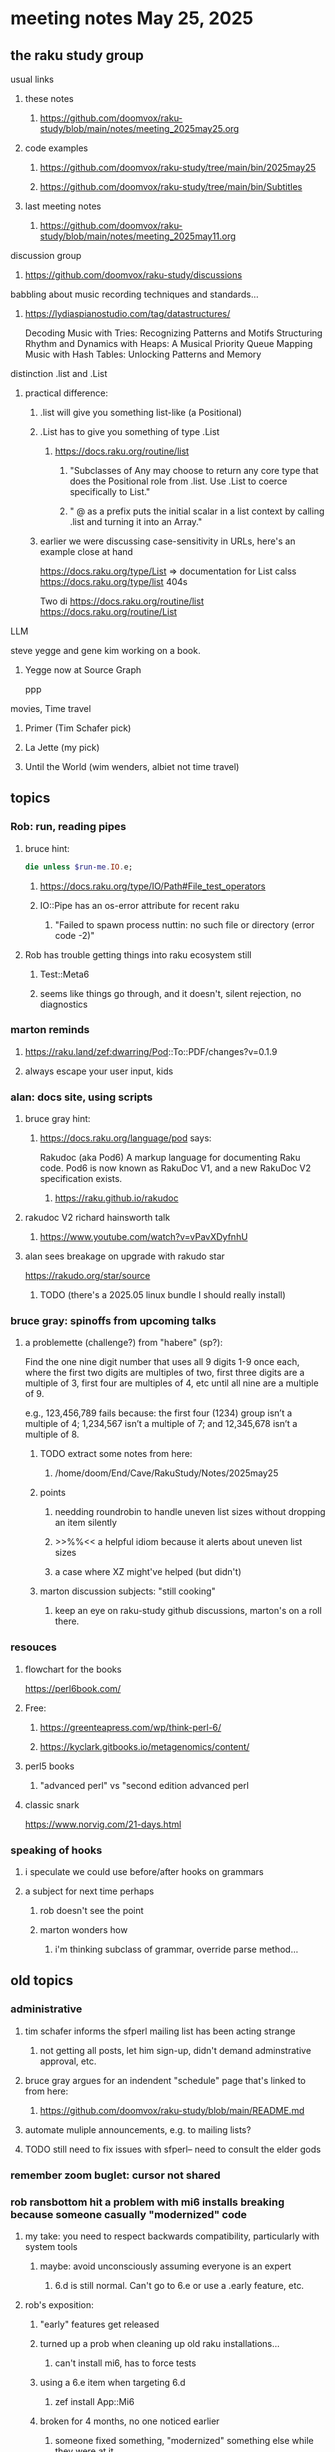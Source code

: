 * meeting notes May 25, 2025
** the raku study group
**** usual links
***** these notes
****** https://github.com/doomvox/raku-study/blob/main/notes/meeting_2025may25.org 

***** code examples
****** https://github.com/doomvox/raku-study/tree/main/bin/2025may25
****** https://github.com/doomvox/raku-study/tree/main/bin/Subtitles

***** last meeting notes
****** https://github.com/doomvox/raku-study/blob/main/notes/meeting_2025may11.org 

**** discussion group
***** https://github.com/doomvox/raku-study/discussions 

**** babbling about music recording techniques and standards... 
***** https://lydiaspianostudio.com/tag/datastructures/
Decoding Music with Tries: Recognizing Patterns and Motifs
Structuring Rhythm and Dynamics with Heaps: A Musical Priority Queue
Mapping Music with Hash Tables: Unlocking Patterns and Memory



**** distinction .list and .List
***** practical difference: 
****** .list will give you something list-like (a Positional)
****** .List has to give you something of type .List
******* https://docs.raku.org/routine/list
******** "Subclasses of Any may choose to return any core type that does the Positional role from .list. Use .List to coerce specifically to List."
******** " @ as a prefix puts the initial scalar in a list context by calling .list and turning it into an Array."


****** earlier we were discussing case-sensitivity in URLs, here's an example close at hand

https://docs.raku.org/type/List
  => documentation for List calss
https://docs.raku.org/type/list
  404s

Two di
https://docs.raku.org/routine/list
https://docs.raku.org/routine/List



**** LLM
steve yegge and gene kim working on a book.
***** Yegge now at Source Graph
ppp
**** movies, Time travel 
***** Primer (Tim Schafer pick)
***** La Jette (my pick)
***** Until the World (wim wenders, albiet not time travel)

** topics
*** Rob: run, reading pipes
**** bruce hint:
#+BEGIN_SRC raku
die unless $run-me.IO.e;
#+END_SRC
***** https://docs.raku.org/type/IO/Path#File_test_operators

***** IO::Pipe has an os-error attribute for recent raku 
****** "Failed to spawn process nuttin: no such file or directory (error code -2)"

**** Rob has trouble getting things into raku ecosystem still
***** Test::Meta6
***** seems like things go through, and it doesn't, silent rejection, no diagnostics

*** marton reminds
**** https://raku.land/zef:dwarring/Pod::To::PDF/changes?v=0.1.9  
**** always escape your user input, kids

*** alan: docs site, using scripts 
**** bruce gray hint:
***** https://docs.raku.org/language/pod says:
    Rakudoc (aka Pod6)
    A markup language for documenting Raku code. Pod6 is now known as RakuDoc V1,
    and a new RakuDoc V2 specification exists.
********  https://raku.github.io/rakudoc
**** rakudoc V2 richard hainsworth talk
***** https://www.youtube.com/watch?v=vPavXDyfnhU

**** alan sees breakage on upgrade with rakudo star
https://rakudo.org/star/source
***** TODO (there's a 2025.05 linux bundle I should really install)

*** bruce gray: spinoffs from upcoming talks

**** a problemette (challenge?) from "habere" (sp?):

Find the one nine digit number that uses all 9 digits 1-9 once each,
where the first two digits are multiples of two,
first three digits are a multiple of 3,
first four are multiples of 4, etc
until all nine are a multiple of 9.

e.g., 123,456,789 fails because:
the first four (1234) group isn’t a multiple of 4;
1,234,567 isn’t a multiple of 7;
and 12,345,678 isn’t a multiple of 8.

***** TODO extract some notes from here: 
****** /home/doom/End/Cave/RakuStudy/Notes/2025may25
***** points
******* needding roundrobin to handle uneven list sizes without dropping an item silently
******* >>%%<< a helpful idiom because it alerts about uneven list sizes
******* a case where XZ might've helped (but didn't)

***** marton discussion subjects: "still cooking"
****** keep an eye on raku-study github discussions, marton's on a roll there.

*** resouces
**** flowchart for the books
https://perl6book.com/    

**** Free: 
***** https://greenteapress.com/wp/think-perl-6/
***** https://kyclark.gitbooks.io/metagenomics/content/

**** perl5 books
***** "advanced perl" vs "second edition advanced perl

**** classic snark
https://www.norvig.com/21-days.html


*** speaking of hooks
**** i speculate we could use before/after hooks on grammars
**** a subject for next time perhaps
***** rob doesn't see the point
***** marton wonders how
****** i'm thinking subclass of grammar, override parse method...

** old topics
*** administrative
**** tim schafer informs the sfperl mailing list has been acting strange
***** not getting all posts, let him sign-up, didn't demand adminstrative approval, etc.
**** bruce gray argues for an indendent "schedule" page that's linked to from here:
***** https://github.com/doomvox/raku-study/blob/main/README.md
**** automate muliple announcements, e.g. to mailing lists?
**** TODO still need to fix issues with sfperl-- need to consult the elder gods

*** remember zoom buglet: cursor not shared
*** rob ransbottom hit a problem with mi6 installs breaking because someone casually "modernized" code
**** my take: you need to respect backwards compatibility, particularly with system tools 
***** maybe: avoid unconsciously assuming everyone is an expert
****** 6.d is still normal.  Can't go to 6.e or use a .early feature, etc.

**** rob's exposition: 
***** "early" features get released
***** turned up a prob when cleaning up old raku installations... 
****** can't install mi6, has to force tests
***** using a 6.e item when targeting 6.d
****** zef install App::Mi6
***** broken for 4 months, no one noticed earlier
****** someone fixed something, "modernized" something else while they were at it
***** installing zef is doable but weirdly linked to your version of raku (?)
***** idea: an "is-early" check, remove a test if needed, make it easily identifiable (?)
****** method traits can check what version you need if you want to use ".are"
***** my idea: need cultural change, don't revise system tools to just make it prettier ('modernize')
****** not really interested in opening a problem-solving issue ("it's in the docs already")
****** TODO maybe do it anyway?

*** marton reports something buggy about dependency management
**** sometimes need to do manual installs in just the right order

*** me: back to grammar school
**** developing a grammar to parse *.srt subtitles
***** https://github.com/doomvox/raku-study/tree/main/bin/Subtitles/messing_with_srts.raku
***** Rob Ransbottom suggests trying
****** Grammar::ErrorReporting
****** Grammar::Debugger
****** Grammar::Tracer
****** and there are more Grammar::modules on Raku.land

*** tim schafer: changing double spaces to dash, because meetup refuses to do indentation
**** various languages
***** https://www.mycompiler.io/view/D0fEE3RlGI4
***** https://www.mycompiler.io/view/0ZfXb6AzS1n
***** https://www.mycompiler.io/view/GIgDMTOCBYY

*** revisiting weekly challenge 313 task2 
**** https://theweeklychallenge.org/blog/perl-weekly-challenge-313/
**** https://theweeklychallenge.org/blog/perl-weekly-challenge-313/#TASK2

*** instrumenting a grammar
Code lifted by Rob Ransbottom from Moritz Lenz:
#+BEGIN_SRC raku
  method ws() {
      if self.pos > $*HIGHWATER {
          $*HIGHWATER = self.pos;
          $*LASTRULE = callframe(1).code.name;
      }  callsame;
  }   # how far did the  parse go
#+END_SRC



*** Bruce Gray hint, you can programmatically get at current state of your firefox, e.g:
**** /home/doom/.mozilla/firefox/vmjfk0oc.Dexter/sessionstore-backups/recovery.jsonlz4
**** lz4 compression (check cpan, etc).


** older topics from April 27

*** doomvox@gmail is gone, now i'm 
**** tailorpaul@proton.me
**** tailorpaul@pm.me

*** I'm keeping the github 'raku-study' page up to date with the meeting schedule
**** https://github.com/doomvox/raku-study/tree/main
**** Q: pull-request for the community page in the docs?  Add this as a universal meeting link

*** marton has some discussions going
**** https://github.com/doomvox/raku-study/discussions/20
**** https://github.com/doomvox/raku-study/discussions/18
**** https://github.com/doomvox/raku-study/discussions/16


** diving into oddities with :D and :U
*** https://github.com/doomvox/raku-study/discussions/20
*** https://docs.raku.org/language/faq#What_are_those_:D_and_:U_things_in_signatures%3F

*** Bruce:
raku -e 'sub foo ( Int:D $n ) {...}; my $p1 = &foo.signature.params[0]; say $p1.type; say $p1.modifier;'

*** https://docs.raku.org/type/Metamodel/DefiniteHOW

*** /home/doom/End/Cave/Raku/Wall/roast/MISC/misc-6.d.t
**** tests "smiley" behavior but *only* for Int?
**** no checks of Nil:D anywhere
***** find /home/doom/End/Cave/Raku/Wall/roast/ -type f | xargs egrep 'Nil:D'
**** More tests:
***** /home/doom/End/Cave/Raku/Wall/roast/S04-declarations/smiley.t
***** /home/doom/End/Cave/Raku/Wall/roast/S06-parameters/smiley.t
****** https://github.com/Raku/roast/blob/master/S06-parameters/smiley.t
***** /home/doom/End/Cave/Raku/Wall/roast/S12-attributes/smiley.t

*** Marton mentioned the Blin tool to install the whole ecosystem:
**** https://raku.land/github:Raku/Blin
**** https://github.com/Raku/Blin


*** the perl affair, my take (one more time)
**** strong initial successes: bioinformatics, WWW
**** this created an immediate panic in the computer science community
***** "perl is an ugly language!"
***** Larry Wall: weirdo outsider, not a serious member of the club
***** then there was effectively: a decade long smear campaign
****** pushed Python heavily despite non-existant library support
******* needed to re-write a lot of code, but programmers *love* that kind of busy work
***** yeah: perl5 -> perl6 business wasn't handled well, 
****** this created an opportunity for the smear campaign
**** where does this leave Raku?
***** plugging along in the side lines until it hits a Killer App
***** then everyone will imitate it (whether that makes a lot of sense or not)
***** for years whatever Microsoft did was The Right Thing
***** then for years whatever Google did was The Right Thing
****** there's very little about this that's *rational*
****** Raku's not conistent enough?  Raku's philosophy isn't quite right?  
******* these are sideshows: Not likely to be the Key Thing.
**** perl's community focus was
***** not uniform
***** often trying to address outside criticism
****** typically in cpan development, though

**** perl tiobe index: 19
***** https://www.tiobe.com/tiobe-index/

** old topics, last meeting, April 13th

*** double-colons have double meanings
https://github.com/rakudo/rakudo/issues/5805

#+BEGIN_SRC raku
sub foo(::T $a, Positional[T] $b) {
    dd :$a:$b
}
foo 42, my Int @ = 666;
# :a(42)
# :b(Array[Int].new(666))
#+END_SRC 

**** That syntax, borrowed from C++ (??) gets the type of $a an assigns it to T
So then: $b has to be a Positional of the same type as $a.

**** Double-colon might *look* like a namespace separator, but here it isn't.
(In Perl 5, that'd be a shortcut to refer to the main package.)

**** Also: https://github.com/rakudo/rakudo/issues/5802


** topics from last meeting, April 6th

*** jeff's grammars question
**** parsing tokens run together, not separated by whitespace
***** jeff:
#+BEGIN_SRC txt
Tokens run together: 

FOOBAR#BAR"STRINGFOO"

The following are tokens:

- FOO
- BAR#
- BAR
- "STRINGFOO"

#+END_SRC 
***** TODO bruce gray has a solution (see saved chat)
#+BEGIN_SRC raku
    grammar G {
        regex TOP  { [ <foo> | <bar_hash> | <bar_plain> | <a_string> ]+ } # using `regex` where we would usually use `rule`
        token foo       { 'FOO'           }
        token bar_hash  { 'BAR#'          }
        token bar_plain { 'BAR'           }
        token a_string  { '"' <-["]>* '"' }
    }
    my $s = 'FOOBAR#BAR"STRINGFOO"';
    my $p = G.parse($s)
        orelse die;
    say $p;
  # Output:
  #     ｢FOOBAR#BAR"STRINGFOO"｣
  #      foo => ｢FOO｣
  #      bar_hash => ｢BAR#｣
  #      bar_plain => ｢BAR｣
  #      a_string => ｢"STRINGFOO"｣
#+END_SRC 

*** marton:
**** https://github.com/doomvox/raku-study/discussions/17
***** 
raku -e 'race for (^8).race(batch => 1, degree => 4) {sleep rand; .say}'
****** "race for" is at the very least not always faster then a bare "for"
****** "hyper for" is still another case
******* bruce finds bare "for" is pretty fast


*** tim refers to odd string reversal challenge
**** https://theweeklychallenge.org/blog/perl-weekly-challenge-313/
**** tim's solution in clojure (next meeting: april 13th)
#+BEGIN_SRC lisp
```clj
(let [s "_c-!h_all-en!g_e"]
  (loop [chars (vec s) letters (filter alpha? chars) result ()]
    (if-let [ch (peek chars)]
      (if (alpha? ch)
        (recur (pop chars) (rest letters) (cons (first letters) result))
        (recur (pop chars) letters (cons ch result)))
      (str/join result))))
```
#+END_SRC 

**** bruce summarizes some raku solutions
#+BEGIN_SRC raku
# barroff
    my @characters = grep({ $_ ~~ m:i/ <[a..z]> / }, $str.comb);
    map({ $_ ~~ m:i/ <[a..z]> / ?? @characters.pop !! $_ }, $str.comb).join;
# feng-chang
    my @s = $s.comb;
    my @ndx = (^+@s).grep({ @s[$_] ~~ ('a'..'z')|('A'..'Z') });
    @s[@ndx] = @s[@ndx].reverse;
    put @s.join;
# jaldhar-h-vyas
    my @reversed = $str.comb.grep({ /<alpha>/ }).reverse;
    my $index = 0;
    ($str.subst(/<alpha>/, { @reversed[$index++] }, :g)).say;
# mark-anderson (similar to bruce's approach)
    my @s   = $str.comb;
    my @k   = @s.grep(/:i <[a..z]>/, :k);
    @s[@k] .= reverse;
    [~] @s
# wambash
    sprintf $str.trans( /<:alpha>/ => "%s"), $str.comb(/<:alpha>/).reverse
#+END_SRC 


*** deepmap, duckmap. flat
**** marton's discussion of duckmap was very clear: better than the docs
***** TODO docs bug: need a simpler example to introduce duckmap

**** habere points out we have: .flat(:hammer)
***** TODO docs bug: not documented in page for flat
***** https://docs.raku.org/routine/flat
***** Also: @a[**]
***** https://raku-advent.blog/2024/12/25/day-25-raku-2024-review/
***** released 2024.07, on use 6.e.PREVIEW;



** topics from Mar 9

*** rob: rakudo bug turned up in weekly challenge
**** .= operator not working as "explicit assignment"
**** https://github.com/rakudo/rakudo/issues/5803
#+BEGIN_SRC raku
## Example from the docs:
say ++$a.=abs;
say ++$a .= abs;  ## doesn't work
# Cannot modify an immutable Int (7)
#  in block <unit> at <unknown file> line 1

say ++$a.=abs;    ## this *does* work
# 8

## Marton's example
# -1.succ
# -2      ## the - is applied *after* the .succ increases value by 1

1.succ
# 2

-1 .succ  ## with the space, we start at -1 and step up 1 to 0
# 0
#+END_SRC raku

***** Marton looks up older reports:
****** https://github.com/rakudo/rakudo/issues/4996
****** https://github.com/rakudo/rakudo/issues/4863
****** https://github.com/Raku/doc/issues/3333

***** TODO doc bug (?): Traps of .= weirdness not adequate
****** https://docs.raku.org/language/traps
******* https://docs.raku.org/language/traps#Method_calls_do_not_chain
******* https://docs.raku.org/language/traps#Method_operator_calls_and_prefix_minus

** follow-up 
*** announce next meeting immediately
*** check jeff's bug status
**** added pointer to roast test 
*** doc bug traps .= weirdness not well covered.

** announcements 
*** next meetings
**** May 25, 2025   (argh: memorial day weekend.  oh well)
**** Jun  8, 2025   
**** Jun 22, 2025 

**** Perl & Raku Conference (Greenville, SC) 2025-06-27 through 29 Fri-Sun
***** https://tprc.us/

**** Jul 13, 2025 (3 week gap, to skip 4th of july weekend)
**** Jul 27, 2025 
**** Aug 10, 2025 
**** Aug 24, 2025 
**** Sep  7, 2025 (ok: labor day weekend was the week before)
**** Sep 21, 2025 
**** Oct  5, 2025
**** Oct 19, 2025
**** Nov 2, 2025
**** Nov 16, 2025
**** Dec 7, 2025 (three week gap, to get past thanksgiving weekend)
**** Dec 21, 2025
**** Jan  4, 2025
**** Jan  18, 2025
